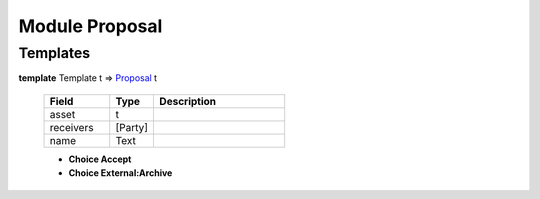 .. _module-proposal-60338:

Module Proposal
---------------

Templates
^^^^^^^^^

.. _type-proposal-proposal-1384:

**template** Template t => `Proposal <type-proposal-proposal-1384_>`_ t

  .. list-table::
     :widths: 15 10 30
     :header-rows: 1
  
     * - Field
       - Type
       - Description
     * - asset
       - t
       - 
     * - receivers
       - [Party]
       - 
     * - name
       - Text
       - 
  
  + **Choice Accept**
    
  
  + **Choice External:Archive**
    
